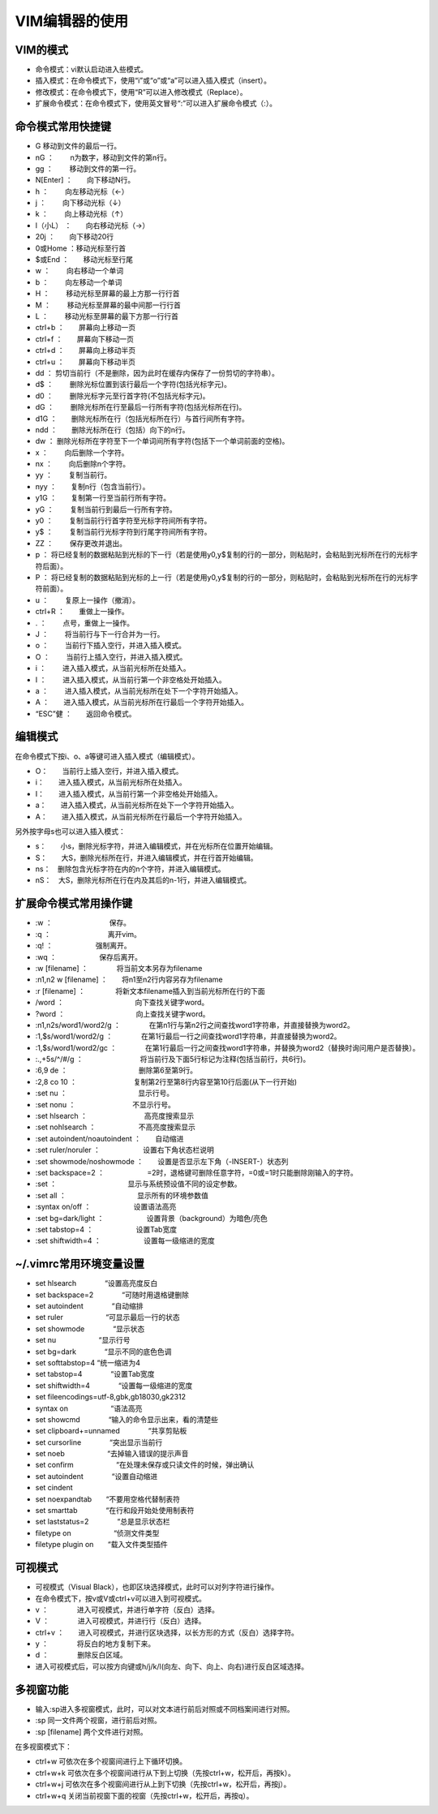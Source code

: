 
VIM编辑器的使用
===============

VIM的模式
---------

-  命令模式：vi默认启动进入些模式。
-  插入模式：在命令模式下，使用“i”或“o”或“a”可以进入插入模式（insert）。
-  修改模式：在命令模式下，使用“R”可以进入修改模式（Replace）。
-  扩展命令模式：在命令模式下，使用英文冒号“:”可以进入扩展命令模式（:）。

命令模式常用快捷键
------------------

-  G 移动到文件的最后一行。
-  nG ：　　 n为数字，移动到文件的第n行。
-  gg ：　　 移动到文件的第一行。
-  N[Enter] ：　　向下移动N行。
-  h ：　　 向左移动光标（←）
-  j ：　　 向下移动光标（↓）
-  k ：　　 向上移动光标（↑）
-  l（小L） ：　　向右移动光标（→）
-  20j ：　　向下移动20行
-  0或Home ：移动光标至行首
-  $或End ：　　移动光标至行尾
-  w ：　　 向右移动一个单词
-  b ：　　 向左移动一个单词
-  H ：　　 移动光标至屏幕的最上方那一行行首
-  M ：　　 移动光标至屏幕的最中间那一行行首
-  L ：　　 移动光标至屏幕的最下方那一行行首

-  ctrl+b ：　　屏幕向上移动一页
-  ctrl+f ：　　屏幕向下移动一页
-  ctrl+d ：　　屏幕向上移动半页
-  ctrl+u ：　　屏幕向下移动半页

-  dd ：　　
   剪切当前行（不是删除，因为此时在缓存内保存了一份剪切的字符串）。
-  d$ ：　　 删除光标位置到该行最后一个字符(包括光标字元)。
-  d0 ：　　 删除光标字元至行首字符(不包括光标字元)。
-  dG ：　　 删除光标所在行至最后一行所有字符(包括光标所在行)。
-  d1G ：　　删除光标所在行（包括光标所在行）与首行间所有字符。
-  ndd ：　　删除光标所在行（包括）向下的n行。
-  dw ：　　
   删除光标所在字符至下一个单词间所有字符(包括下一个单词前面的空格)。
-  x ：　　 向后删除一个字符。
-  nx ：　　 向后删除n个字符。
-  yy ：　　 复制当前行。
-  nyy ：　　复制n行（包含当前行）。
-  y1G ：　　复制第一行至当前行所有字符。
-  yG ：　　 复制当前行到最后一行所有字符。
-  y0 ：　　 复制当前行行首字符至光标字符间所有字符。
-  y$ ：　　 复制当前行光标字符到行尾字符间所有字符。
-  ZZ ：　　 保存更改并退出。
-  p ：　　
   将已经复制的数据粘贴到光标的下一行（若是使用y0,y$复制的行的一部分，则粘贴时，会粘贴到光标所在行的光标字符后面）。
-  P ：　　
   将已经复制的数据粘贴到光标的上一行（若是使用y0,y$复制的行的一部分，则粘贴时，会粘贴到光标所在行的光标字符前面）。
-  u ：　　 复原上一操作（撤消）。
-  ctrl+R ：　　重做上一操作。
-  . ：　　 点号，重做上一操作。
-  J ：　　 将当前行与下一行合并为一行。

-  o ：　　 当前行下插入空行，并进入插入模式。
-  O ：　　 当前行上插入空行，并进入插入模式。
-  i ：　　 进入插入模式，从当前光标所在处插入。
-  I ：　　 进入插入模式，从当前行第一个非空格处开始插入。
-  a ：　　 进入插入模式，从当前光标所在处下一个字符开始插入。
-  A ：　　进入插入模式，从当前光标所在行最后一个字符开始插入。

-  “ESC”健 ：　　返回命令模式。

编辑模式
--------

在命令模式下按i、o、a等键可进入插入模式（编辑模式）。

-   O：　　当前行上插入空行，并进入插入模式。 
-   i：　　进入插入模式，从当前光标所在处插入。
-   I：　　进入插入模式，从当前行第一个非空格处开始插入。
-   a：　　进入插入模式，从当前光标所在处下一个字符开始插入。
-   A：　　进入插入模式，从当前光标所在行最后一个字符开始插入。

另外按字母s也可以进入插入模式： 

-  s：　　小s，删除光标字符，并进入编辑模式，并在光标所在位置开始编辑。
-  S：　　大S，删除光标所在行，并进入编辑模式，并在行首开始编辑。
-  ns：　删除包含光标字符在内的n个字符，并进入编辑模式。
-  nS：　大S，删除光标所在行在内及其后的n-1行，并进入编辑模式。

扩展命令模式常用操作键
----------------------

-  :w ：　　　　　　　　保存。
-  :q ：　　　　　　　　离开vim。
-  :q! ：　　　　　　强制离开。
-  :wq ：　　　　　　保存后离开。
-  :w [filename] ：　　　　将当前文本另存为filename
-  :n1,n2 w [filename] ：　　将n1至n2行内容另存为filename
-  :r [filename] ： 　　　　将新文本filename插入到当前光标所在行的下面

-  /word ：　　　　　　　　　　向下查找关键字word。
-  ?word ：　　　　　　　　　　向上查找关键字word。
-  :n1,n2s/word1/word2/g
   ：　　　　在第n1行与第n2行之间查找word1字符串，并直接替换为word2。
-  :1,$s/word1/word2/g
   ：　　　　在第1行最后一行之间查找word1字符串，并直接替换为word2。
-  :1,$s/word1/word2/gc
   ：　　　　在第1行最后一行之间查找word1字符串，并替换为word2（替换时询问用户是否替换）。
-  :.,+5s/^/#/g
   ：　　　　　　　　将当前行及下面5行标记为注释(包括当前行，共6行)。
-  :6,9 de ：　　　　　　　　　　删除第6至第9行。
-  :2,8 co 10
   ：　　　　　　　　复制第2行至第8行内容至第10行后面(从下一行开始)
-  :set nu ：　　　　　　　　　　显示行号。
-  :set nonu ：　　　　　　　　不显示行号。
-  :set hlsearch ：　　　　　　　　高亮度搜索显示
-  :set nohlsearch ：　　　　　　不高亮度搜索显示
-  :set autoindent/noautoindent ：　　自动缩进
-  :set ruler/noruler ：　　　　　　设置右下角状态栏说明
-  :set showmode/noshowmode ：　　设置是否显示左下角（-INSERT-）状态列
-  :set backspace=2
   ：　　　　　　=2时，退格键可删除任意字符，=0或=1时只能删除刚输入的字符。
-  :set ：　　　　　　　　　　显示与系统预设值不同的设定参数。
-  :set all ：　　　　　　　　　　显示所有的环境参数值
-  :syntax on/off ：　　　　　　设置语法高亮
-  :set bg=dark/light ：　　　　　　设置背景（background）为暗色/亮色
-  :set tabstop=4 ：　　　　　　设置Tab宽度
-  :set shiftwidth=4 ：　　　　　　设置每一级缩进的宽度

~/.vimrc常用环境变量设置
------------------------

-  set hlsearch　　　　“设置高亮度反白
-  set backspace=2　　　　“可随时用退格键删除
-  set autoindent　　　　“自动缩排
-  set ruler　　　　　　“可显示最后一行的状态
-  set showmode　　　　“显示状态
-  set nu　　　　　　“显示行号
-  set bg=dark　　　　“显示不同的底色色调
-  set softtabstop=4   “统一缩进为4
-  set tabstop=4　　　　“设置Tab宽度
-  set shiftwidth=4　　　　“设置每一级缩进的宽度
-  set fileencodings=utf-8,gbk,gb18030,gk2312
-  syntax on　　　　　　“语法高亮
-  set showcmd　　　　“输入的命令显示出来，看的清楚些
-  set clipboard+=unnamed　　　　“共享剪贴板
-  set cursorline　　　　“突出显示当前行
-  set noeb　　　　　　“去掉输入错误的提示声音
-  set confirm　　　　　　“在处理未保存或只读文件的时候，弹出确认
-  set autoindent　　　　“设置自动缩进
-  set cindent
-  set noexpandtab　　“不要用空格代替制表符
-  set smarttab　　　　“在行和段开始处使用制表符
-  set laststatus=2　　　　“总是显示状态栏
-  filetype on　　　　　　“侦测文件类型
-  filetype plugin on　　“载入文件类型插件

可视模式
--------

-  可视模式（Visual
   Black），也即区块选择模式，此时可以对列字符进行操作。
-  在命令模式下，按v或V或ctrl+v可以进入到可视模式。
-  v ：　　　　进入可视模式，并进行单字符（反白）选择。
-  V ：　　　　进入可视模式，并进行行（反白）选择。
-  ctrl+v
   ：　　进入可视模式，并进行区块选择，以长方形的方式（反白）选择字符。
-  y ：　　　　将反白的地方复制下来。
-  d ：　　　　删除反白区域。
-  进入可视模式后，可以按方向键或h/j/k/l(向左、向下、向上、向右)进行反白区域选择。

多视窗功能
----------

-  输入:sp进入多视窗模式，此时，可以对文本进行前后对照或不同档案间进行对照。
-  :sp  同一文件两个视窗，进行前后对照。
-  :sp [filename]  两个文件进行对照。

在多视窗模式下：

-  ctrl+w   可依次在多个视窗间进行上下循环切换。 
-  ctrl+w+k 可依次在多个视窗间进行从下到上切换（先按ctrl+w，松开后，再按k）。
-  ctrl+w+j  可依次在多个视窗间进行从上到下切换（先按ctrl+w，松开后，再按j）。
-  ctrl+w+q  关闭当前视窗下面的视窗（先按ctrl+w，松开后，再按q）。
